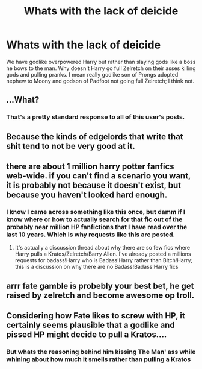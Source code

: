 #+TITLE: Whats with the lack of deicide

* Whats with the lack of deicide
:PROPERTIES:
:Author: ksense2016
:Score: 0
:DateUnix: 1500341817.0
:DateShort: 2017-Jul-18
:FlairText: Discussion
:END:
We have godlike overpowered Harry but rather than slaying gods like a boss he bows to the man. Why doesn't Harry go full Zelretch on their asses killing gods and pulling pranks. I mean really godlike son of Prongs adopted nephew to Moony and godson of Padfoot not going full Zelretch; I think not.


** ...What?
:PROPERTIES:
:Author: moralfaq
:Score: 12
:DateUnix: 1500346200.0
:DateShort: 2017-Jul-18
:END:

*** That's a pretty standard response to all of this user's posts.
:PROPERTIES:
:Author: yarglethatblargle
:Score: 6
:DateUnix: 1500347173.0
:DateShort: 2017-Jul-18
:END:


** Because the kinds of edgelords that write that shit tend to not be very good at it.
:PROPERTIES:
:Author: Slightly_Too_Heavy
:Score: 2
:DateUnix: 1500389365.0
:DateShort: 2017-Jul-18
:END:


** there are about 1 million harry potter fanfics web-wide. if you can't find a scenario you want, it is probably not because it doesn't exist, but because you haven't looked hard enough.
:PROPERTIES:
:Author: solidmentalgrace
:Score: 1
:DateUnix: 1500364585.0
:DateShort: 2017-Jul-18
:END:

*** I know I came across something like this once, but damm if I know where or how to actually search for that fic out of the probably near million HP fanfictions that I have read over the last 10 years. Which is why requests like this are posted.
:PROPERTIES:
:Author: LurkerBeDammed
:Score: 1
:DateUnix: 1500375048.0
:DateShort: 2017-Jul-18
:END:

**** It's actually a discussion thread about why there are so few fics where Harry pulls a Kratos/Zelretch/Barry Allen. I've already posted a millions requests for badass!Harry who is Badass!Harry rather than Bitch!Harry; this is a discussion on why there are no Badass!Badass!Harry fics
:PROPERTIES:
:Author: ksense2016
:Score: 1
:DateUnix: 1500401721.0
:DateShort: 2017-Jul-18
:END:


** arrr fate gamble is probebly your best bet, he get raised by zelretch and become awesome op troll.
:PROPERTIES:
:Author: Archimand
:Score: 1
:DateUnix: 1500377661.0
:DateShort: 2017-Jul-18
:END:


** Considering how Fate likes to screw with HP, it certainly seems plausible that a godlike and pissed HP might decide to pull a Kratos....
:PROPERTIES:
:Author: ABZB
:Score: 1
:DateUnix: 1500385722.0
:DateShort: 2017-Jul-18
:END:

*** But whats the reasoning behind him kissing The Man' ass while whining about how much it smells rather than pulling a Kratos
:PROPERTIES:
:Author: ksense2016
:Score: 2
:DateUnix: 1500401301.0
:DateShort: 2017-Jul-18
:END:
